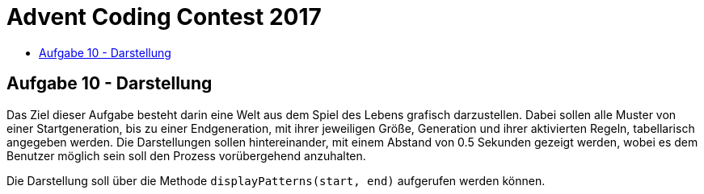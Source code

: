 = Advent Coding Contest 2017
:toc:
:toc-title:
:toclevels: 3
:nofooter:

== Aufgabe 10 - Darstellung
Das Ziel dieser Aufgabe besteht darin eine Welt aus dem Spiel des Lebens grafisch darzustellen. Dabei sollen alle Muster von einer Startgeneration, bis zu einer Endgeneration, mit ihrer jeweiligen Größe, Generation und ihrer aktivierten Regeln, tabellarisch angegeben werden.
Die Darstellungen sollen hintereinander, mit einem Abstand von 0.5 Sekunden gezeigt werden, wobei es dem Benutzer möglich sein soll den Prozess vorübergehend anzuhalten.

Die Darstellung soll über die Methode `displayPatterns(start, end)` aufgerufen werden können.
